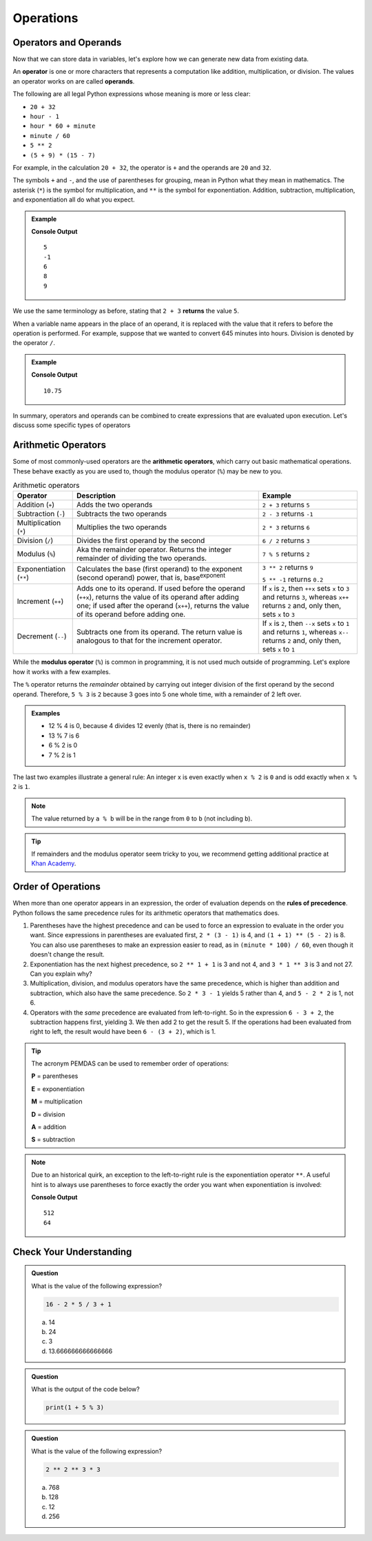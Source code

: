 Operations
==========

Operators and Operands
----------------------

Now that we can store data in variables, let's explore how we can generate new data from existing data.

.. index:: ! operator, ! operand

An **operator** is one or more characters that represents a computation like addition, multiplication, or division. The values an operator works on are called **operands**.

The following are all legal Python expressions whose meaning is more or less clear:

- ``20 + 32``
- ``hour - 1``
- ``hour * 60 + minute``
- ``minute / 60``
- ``5 ** 2``
- ``(5 + 9) * (15 - 7)``

For example, in the calculation ``20 + 32``, the operator is ``+`` and the operands are ``20`` and ``32``.

The symbols ``+`` and ``-``, and the use of parentheses for grouping, mean in Python what they mean in mathematics. The asterisk (``*``) is the symbol for multiplication, and ``**`` is the symbol for exponentiation. Addition, subtraction, multiplication, and exponentiation all do what you expect.

.. admonition:: Example

   .. sourcecode:: py
      :linenos:

      print(2 + 3)
      print(2 - 3)
      print(2 * 3)
      print(2 ** 3)
      print(3 ** 2)

   **Console Output**

   ::

      5
      -1
      6
      8
      9

We use the same terminology as before, stating that ``2 + 3`` **returns** the value ``5``.

When a variable name appears in the place of an operand, it is replaced with the value that it refers to before the operation is performed. For example, suppose that we wanted to convert 645 minutes into hours. Division is denoted by the operator ``/``.

.. admonition:: Example

   .. sourcecode:: py
      :linenos:

      minutes = 645
      hours = minutes / 60
      print(hours)

   **Console Output**

   ::

      10.75

In summary, operators and operands can be combined to create expressions that are evaluated upon execution. Let's discuss some specific types of operators

Arithmetic Operators
--------------------

.. index:: ! arithmetic operators

.. index:: ! +, ! -, ! *, ! /, ! **, ! ++, ! --

Some of most commonly-used operators are the **arithmetic operators**, which carry out basic mathematical operations. These behave exactly as you are used to, though the modulus operator (``%``) may be new to you.

.. list-table:: Arithmetic operators
   :widths: auto
   :header-rows: 1

   * - Operator
     - Description
     - Example
   * - Addition (``+``)
     - Adds the two operands
     - ``2 + 3`` returns ``5``
   * - Subtraction (``-``)
     - Subtracts the two operands
     - ``2 - 3`` returns ``-1``
   * - Multiplication (``*``)
     - Multiplies the two operands
     - ``2 * 3`` returns ``6``
   * - Division (``/``)
     - Divides the first operand by the second
     - ``6 / 2`` returns ``3``
   * - Modulus (``%``)
     - Aka the remainder operator. Returns the integer remainder of dividing the two operands.
     - ``7 % 5`` returns ``2``
   * - Exponentiation (``**``)
     - Calculates the base (first operand) to the exponent (second operand) power, that is, base\ :sup:`exponent`
     - ``3 ** 2`` returns ``9``

       ``5 ** -1`` returns ``0.2``
   * - Increment (``++``)
     - Adds one to its operand. If used before the operand (``++x``), returns the value of its operand after adding one; if used after the operand (``x++``), returns the value of its operand before adding one.
     - If ``x`` is ``2``, then ``++x`` sets ``x`` to ``3`` and returns ``3``, whereas ``x++`` returns ``2`` and, only then, sets ``x`` to ``3``
   * - Decrement (``--``)
     - Subtracts one from its operand. The return value is analogous to that for the increment operator.
     - If ``x`` is ``2``, then ``--x`` sets ``x`` to ``1`` and returns ``1``, whereas ``x--`` returns ``2`` and, only then, sets ``x`` to ``1``

.. index:: ! modulus, ! %

While the **modulus operator** (``%``) is common in programming, it is not used much
outside of programming. Let's explore how it works with a few examples.

The ``%`` operator returns the *remainder* obtained by carrying out integer division of the first operand by the second operand. Therefore, ``5 % 3`` is ``2`` because 3 goes into 5 one whole time, with a remainder of 2 left over.

.. admonition:: Examples

   - 12 % 4 is 0, because 4 divides 12 evenly (that is, there is no remainder)
   - 13 % 7 is 6
   - 6 % 2 is 0
   - 7 % 2 is 1

The last two examples illustrate a general rule: An integer x is even exactly
when ``x % 2`` is ``0`` and is odd exactly when ``x % 2`` is ``1``.

.. admonition:: Note

   The value returned by ``a % b`` will be in the range from ``0`` to ``b``
   (not including ``b``).

.. admonition:: Tip

   If remainders and the modulus operator seem tricky to you, we recommend
   getting additional practice at `Khan Academy <https://www.khanacademy.org/computing/computer-science/cryptography/modarithmetic/a/what-is-modular-arithmetic>`_.

Order of Operations
-------------------

.. index:: ! order of operations

When more than one operator appears in an expression, the order of evaluation depends on the **rules of precedence**. Python follows the same precedence rules for its arithmetic operators that mathematics does.

#. Parentheses have the highest precedence and can be used to force an
   expression to evaluate in the order you want. Since expressions in
   parentheses are evaluated first, ``2 * (3 - 1)`` is 4, and ``(1 + 1) ** (5 - 2)`` is 8. You can also use parentheses to make an expression easier to read, as in ``(minute * 100) / 60``, even though it doesn't change the result.
#. Exponentiation has the next highest precedence, so ``2 ** 1 + 1`` is 3 and
   not 4, and ``3 * 1 ** 3`` is 3 and not 27. Can you explain why?
#. Multiplication, division, and modulus operators have the same precedence,
   which is higher than addition and subtraction, which also have the same
   precedence. So ``2 * 3 - 1`` yields 5 rather than 4, and ``5 - 2 * 2`` is 1,
   not 6.
#. Operators with the *same* precedence are evaluated from left-to-right. So in
   the expression ``6 - 3 + 2``, the subtraction happens first, yielding 3. We
   then add 2 to get the result 5. If the operations had been evaluated from
   right to left, the result would have been ``6 - (3 + 2)``, which is 1.

.. index:: PEMDAS

.. admonition:: Tip

   The acronym PEMDAS can be used to remember order of operations:

   **P** = parentheses

   **E** = exponentiation

   **M** = multiplication

   **D** = division

   **A** = addition

   **S** = subtraction

.. admonition:: Note

   Due to an historical quirk, an exception to the left-to-right rule is the exponentiation operator ``**``. A useful hint is to always use parentheses to force exactly the order you want when exponentiation is involved:

   .. sourcecode:: py
      :linenos:

      # the right-most ** operator is applied first
      print(2 ** 3 ** 2)

      # use parentheses to force the order you want
      print((2 ** 3) ** 2)

   **Console Output**

   ::

      512
      64

Check Your Understanding
------------------------

.. admonition:: Question

   What is the value of the following expression?

   .. sourcecode:: py

      16 - 2 * 5 / 3 + 1

   a. 14
   b. 24
   c. 3
   d. 13.666666666666666

.. admonition:: Question

   What is the output of the code below?

   .. sourcecode:: py

      print(1 + 5 % 3)

.. admonition:: Question

   What is the value of the following expression?

   .. sourcecode:: py

      2 ** 2 ** 3 * 3

   a. 768
   b. 128
   c. 12
   d. 256
